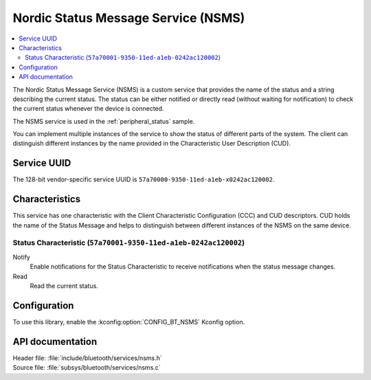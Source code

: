 .. _nsms_readme:

Nordic Status Message Service (NSMS)
####################################

.. contents::
   :local:
   :depth: 2

The Nordic Status Message Service (NSMS) is a custom service that provides the name of the status and a string describing the current status.
The status can be either notified or directly read (without waiting for notification) to check the current status whenever the device is connected.

The NSMS service is used in the :ref:`peripheral_status` sample.

You can implement multiple instances of the service to show the status of different parts of the system.
The client can distinguish different instances by the name provided in the Characteristic User Description (CUD).

Service UUID
************

The 128-bit vendor-specific service UUID is ``57a70000-9350-11ed-a1eb-x0242ac120002``.

Characteristics
***************

This service has one characteristic with the Client Characteristic Configuration (CCC) and CUD descriptors.
CUD holds the name of the Status Message and helps to distinguish between different instances of the NSMS on the same device.

Status Characteristic (``57a70001-9350-11ed-a1eb-0242ac120002``)
================================================================

Notify
  Enable notifications for the Status Characteristic to receive notifications when the status message changes.

Read
  Read the current status.

Configuration
*************

To use this library, enable the :kconfig:option:`CONFIG_BT_NSMS` Kconfig option.

API documentation
*****************

| Header file: :file:`include/bluetooth/services/nsms.h`
| Source file: :file:`subsys/bluetooth/services/nsms.c`

.. doxygengroup:: bt_nsms
